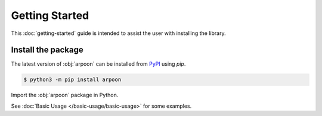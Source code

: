 Getting Started
===============

This :doc:`getting-started` guide is intended to assist the user with installing the library.

Install the package
-------------------

The latest version of :obj:`arpoon` can be installed from `PyPI <https://pypi.org/project/arpoon/>`_ using `pip`.

.. code-block:: console

   $ python3 -m pip install arpoon

Import the :obj:`arpoon` package in Python.

.. ipython:: python

   import arpoon
   arpoon.__version__


See :doc:`Basic Usage </basic-usage/basic-usage>` for some examples.
